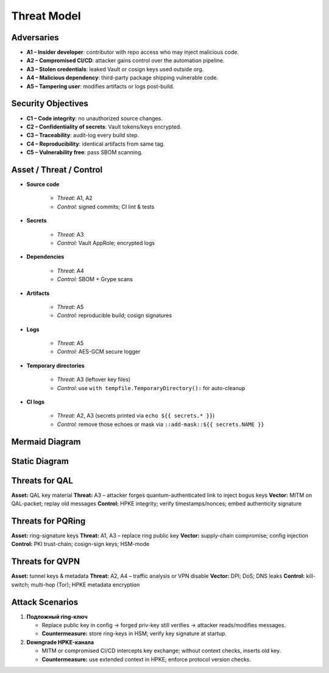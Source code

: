 .. SPDX-License-Identifier: MIT
.. SPDX-FileCopyrightText: 2025 Zilant Prime Core Contributors

Threat Model
============

Adversaries
-----------

- **A1 – Insider developer**: contributor with repo access who may inject malicious code.
- **A2 – Compromised CI/CD**: attacker gains control over the automation pipeline.
- **A3 – Stolen credentials**: leaked Vault or cosign keys used outside org.
- **A4 – Malicious dependency**: third-party package shipping vulnerable code.
- **A5 – Tampering user**: modifies artifacts or logs post-build.

Security Objectives
-------------------

- **C1 – Code integrity**: no unauthorized source changes.
- **C2 – Confidentiality of secrets**: Vault tokens/keys encrypted.
- **C3 – Traceability**: audit-log every build step.
- **C4 – Reproducibility**: identical artifacts from same tag.
- **C5 – Vulnerability free**: pass SBOM scanning.

Asset / Threat / Control
------------------------

- **Source code**

   - *Threat:* A1, A2
   - *Control:* signed commits; CI lint & tests

- **Secrets**

   - *Threat:* A3
   - *Control:* Vault AppRole; encrypted logs

- **Dependencies**

   - *Threat:* A4
   - *Control:* SBOM + Grype scans

- **Artifacts**

   - *Threat:* A5
   - *Control:* reproducible build; cosign signatures

- **Logs**

   - *Threat:* A5
   - *Control:* AES-GCM secure logger

- **Temporary directories**

   - *Threat:* A3 (leftover key files)
   - *Control:* use ``with tempfile.TemporaryDirectory():`` for auto-cleanup

- **CI logs**

   - *Threat:* A2, A3 (secrets printed via ``echo ${{ secrets.* }}``)
   - *Control:* remove those echoes or mask via ``::add-mask::${{ secrets.NAME }}``

Mermaid Diagram
---------------

.. mermaid::

   graph LR
     A[Акторы] -->|атакуют| B[CLI]
     B -->|шифрует| C[AEAD Core]
     C --> D[Контейнер]
     C --> E[Watchdog]
     A -->|саботаж| E
     A -->|перехват| F[Журналы]
     F -->|шифруются| G[SecureLogger]

Static Diagram
---------------

.. image:: assets/threat_diagram.svg
   :alt: Threat Diagram

Threats for QAL
---------------

**Asset:** QAL key material
**Threat:** A3 – attacker forges quantum-authenticated link to inject bogus keys
**Vector:** MITM on QAL-packet; replay old messages
**Control:** HPKE integrity; verify timestamps/nonces; embed authenticity signature

Threats for PQRing
------------------

**Asset:** ring-signature keys
**Threat:** A1, A3 – replace ring public key
**Vector:** supply-chain compromise; config injection
**Control:** PKI trust-chain; cosign-sign keys; HSM-mode

Threats for QVPN
----------------

**Asset:** tunnel keys & metadata
**Threat:** A2, A4 – traffic analysis or VPN disable
**Vector:** DPI; DoS; DNS leaks
**Control:** kill-switch; multi-hop (Tor); HPKE metadata encryption

Attack Scenarios
----------------

1. **Подложный ring-ключ**

   - Replace public key in config → forged priv-key still verifies → attacker reads/modifies messages.
   - **Countermeasure:** store ring-keys in HSM; verify key signature at startup.

2. **Downgrade HPKE-канала**

   - MITM or compromised CI/CD intercepts key exchange; without context checks, inserts old key.
   - **Countermeasure:** use extended context in HPKE; enforce protocol version checks.
